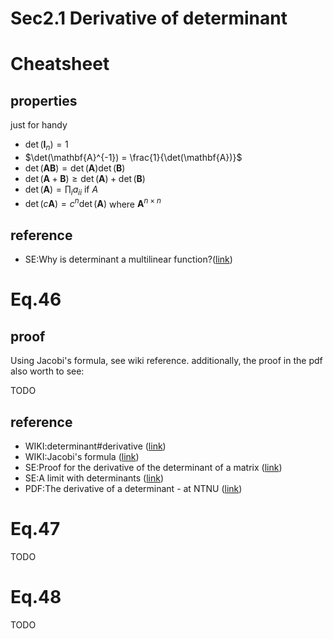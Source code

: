 * Sec2.1 Derivative of determinant

* Cheatsheet
** properties
just for handy
- $\det(\mathbf{I}_n) = 1$
- $\det(\mathbf{A}^{-1}) = \frac{1}{\det(\mathbf{A})}$
- $\det(\mathbf{A}\mathbf{B}) = \det(\mathbf{A})\det(\mathbf{B})$
- $\det(\mathbf{A}+\mathbf{B}) \geq \det(\mathbf{A})+\det(\mathbf{B})$
- $\det(\mathbf{A}) = \prod_i a_{ii}$ if $A$
- $\det(c\mathbf{A}) = c^n\det(\mathbf{A})$ where $\mathbf{A}^{n \times n}$
** reference
- SE:Why is determinant a multilinear function?([[https://math.stackexchange.com/questions/1403735/why-is-determinant-a-multilinear-function][link]])
* Eq.46

#+BEGIN_LaTeX latex
\begin{equation}
\begin{split}
  \frac{\partial }{\partial x} \big(\det(\mathbf{Y})\big) =
  \det(\mathbf{Y})
       \text{tr}\big[
           \mathbf{Y}^{-1} \frac{\partial }{\partial x} \mathbf{Y}
       \big]
\end{split}
\end{equation}
#+END_LaTeX

** proof
Using Jacobi's formula, see wiki reference. additionally, the proof in the pdf
also worth to see:

TODO

** reference
- WIKI:determinant#derivative ([[https://en.wikipedia.org/wiki/Determinant#Derivative][link]])
- WIKI:Jacobi's formula ([[https://en.wikipedia.org/wiki/Jacobi%27s_formula][link]])
- SE:Proof for the derivative of the determinant of a matrix ([[https://mathoverflow.net/questions/214908/proof-for-the-derivative-of-the-determinant-of-a-matrix][link]])
- SE:A limit with determinants ([[https://math.stackexchange.com/questions/1820036/a-limit-with-determinants][link]])
- PDF:The derivative of a determinant - at NTNU ([[https://www.google.com/url?sa=t&rct=j&q=&esrc=s&source=web&cd=&ved=2ahUKEwiX0IiNk6DtAhVnzTgGHUW7Cu0QFjAAegQIAhAC&url=https%3A%2F%2Ffolk.ntnu.no%2Fhanche%2Fnotes%2Fdiffdet%2Fdiffdet.pdf&usg=AOvVaw0ySfzUD3lzD7D0dOIbpS5W][link]])

* Eq.47

#+BEGIN_LaTeX latex
\begin{equation}
\begin{split}
  \sum_k \frac{\partial }{\partial X_{ik}} \big(\det(\mathbf{X}) \big) X_{jk}
  = \delta_{ij} \det(\mathbf{X})
\end{split}
\end{equation}
#+END_LaTeX

TODO

* Eq.48

 TODO
